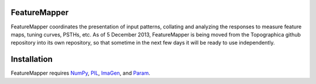 FeatureMapper
======

FeatureMapper coordinates the presentation of input patterns, collating and analyzing the responses to measure 
feature maps, tuning curves, PSTHs, etc. 
As of 5 December 2013, FeatureMapper is being  moved from the Topographica github repository  into its
own repository, so  that sometime in the next few days it will be ready to use independently.


Installation
============

FeatureMapper requires `NumPy <http://numpy.scipy.org/>`_, `PIL <http://www.pythonware.com/products/pil/>`_, `ImaGen <http://ioam.github.com/imagen/>`_,  and `Param <http://ioam.github.com/param/>`_.


